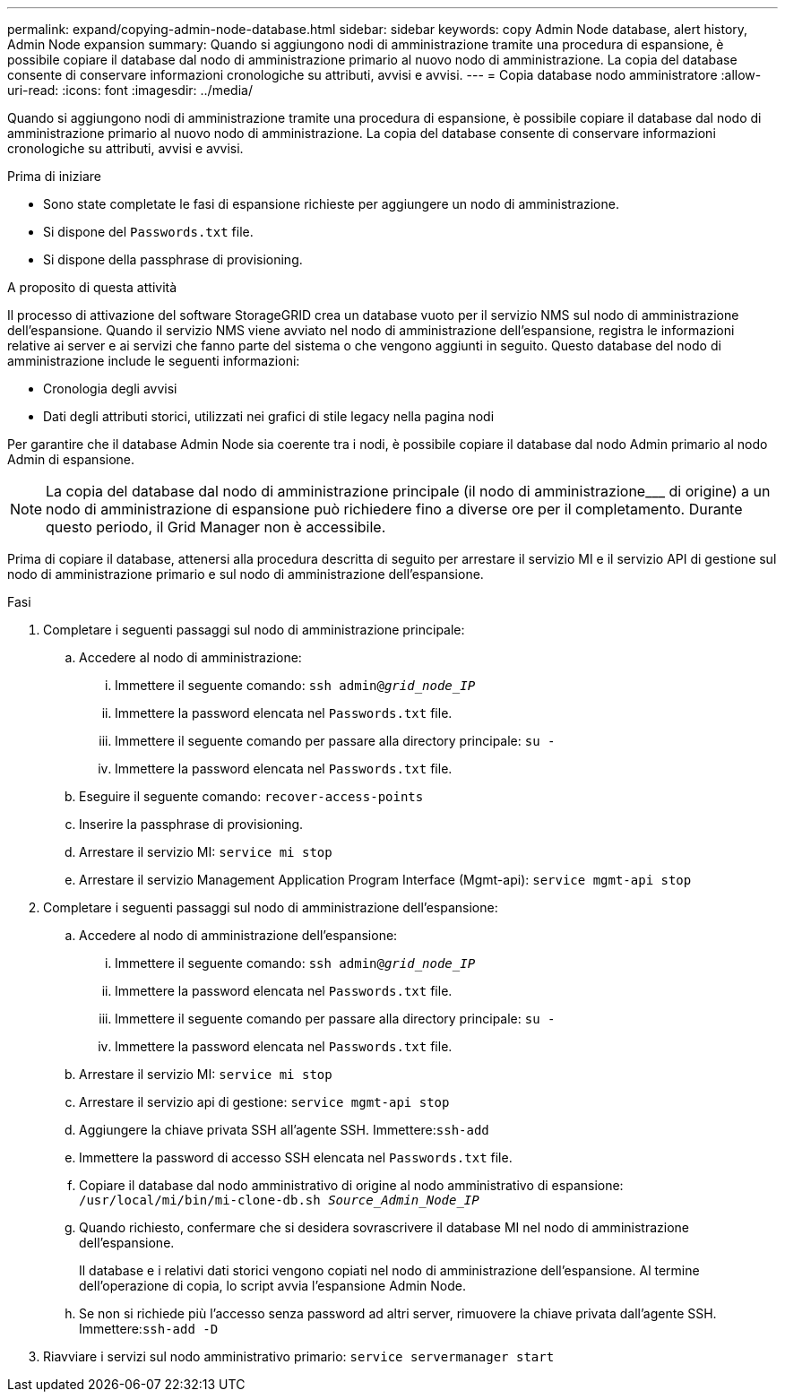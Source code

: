 ---
permalink: expand/copying-admin-node-database.html 
sidebar: sidebar 
keywords: copy Admin Node database, alert history, Admin Node expansion 
summary: Quando si aggiungono nodi di amministrazione tramite una procedura di espansione, è possibile copiare il database dal nodo di amministrazione primario al nuovo nodo di amministrazione. La copia del database consente di conservare informazioni cronologiche su attributi, avvisi e avvisi. 
---
= Copia database nodo amministratore
:allow-uri-read: 
:icons: font
:imagesdir: ../media/


[role="lead"]
Quando si aggiungono nodi di amministrazione tramite una procedura di espansione, è possibile copiare il database dal nodo di amministrazione primario al nuovo nodo di amministrazione. La copia del database consente di conservare informazioni cronologiche su attributi, avvisi e avvisi.

.Prima di iniziare
* Sono state completate le fasi di espansione richieste per aggiungere un nodo di amministrazione.
* Si dispone del `Passwords.txt` file.
* Si dispone della passphrase di provisioning.


.A proposito di questa attività
Il processo di attivazione del software StorageGRID crea un database vuoto per il servizio NMS sul nodo di amministrazione dell'espansione. Quando il servizio NMS viene avviato nel nodo di amministrazione dell'espansione, registra le informazioni relative ai server e ai servizi che fanno parte del sistema o che vengono aggiunti in seguito. Questo database del nodo di amministrazione include le seguenti informazioni:

* Cronologia degli avvisi
* Dati degli attributi storici, utilizzati nei grafici di stile legacy nella pagina nodi


Per garantire che il database Admin Node sia coerente tra i nodi, è possibile copiare il database dal nodo Admin primario al nodo Admin di espansione.


NOTE: La copia del database dal nodo di amministrazione principale (il nodo di amministrazione___ di origine) a un nodo di amministrazione di espansione può richiedere fino a diverse ore per il completamento. Durante questo periodo, il Grid Manager non è accessibile.

Prima di copiare il database, attenersi alla procedura descritta di seguito per arrestare il servizio MI e il servizio API di gestione sul nodo di amministrazione primario e sul nodo di amministrazione dell'espansione.

.Fasi
. Completare i seguenti passaggi sul nodo di amministrazione principale:
+
.. Accedere al nodo di amministrazione:
+
... Immettere il seguente comando: `ssh admin@_grid_node_IP_`
... Immettere la password elencata nel `Passwords.txt` file.
... Immettere il seguente comando per passare alla directory principale: `su -`
... Immettere la password elencata nel `Passwords.txt` file.


.. Eseguire il seguente comando: `recover-access-points`
.. Inserire la passphrase di provisioning.
.. Arrestare il servizio MI: `service mi stop`
.. Arrestare il servizio Management Application Program Interface (Mgmt-api): `service mgmt-api stop`


. Completare i seguenti passaggi sul nodo di amministrazione dell'espansione:
+
.. Accedere al nodo di amministrazione dell'espansione:
+
... Immettere il seguente comando: `ssh admin@_grid_node_IP_`
... Immettere la password elencata nel `Passwords.txt` file.
... Immettere il seguente comando per passare alla directory principale: `su -`
... Immettere la password elencata nel `Passwords.txt` file.


.. Arrestare il servizio MI: `service mi stop`
.. Arrestare il servizio api di gestione: `service mgmt-api stop`
.. Aggiungere la chiave privata SSH all'agente SSH. Immettere:``ssh-add``
.. Immettere la password di accesso SSH elencata nel `Passwords.txt` file.
.. Copiare il database dal nodo amministrativo di origine al nodo amministrativo di espansione: `/usr/local/mi/bin/mi-clone-db.sh _Source_Admin_Node_IP_`
.. Quando richiesto, confermare che si desidera sovrascrivere il database MI nel nodo di amministrazione dell'espansione.
+
Il database e i relativi dati storici vengono copiati nel nodo di amministrazione dell'espansione. Al termine dell'operazione di copia, lo script avvia l'espansione Admin Node.

.. Se non si richiede più l'accesso senza password ad altri server, rimuovere la chiave privata dall'agente SSH. Immettere:``ssh-add -D``


. Riavviare i servizi sul nodo amministrativo primario: `service servermanager start`

